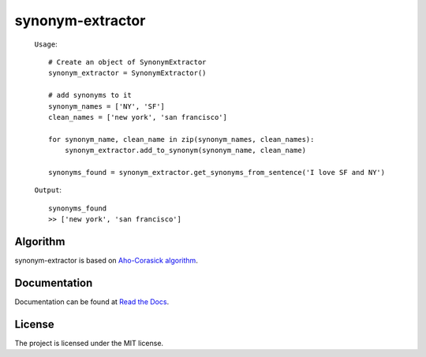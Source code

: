 
synonym-extractor
==============

    ``Usage``::

        # Create an object of SynonymExtractor
        synonym_extractor = SynonymExtractor()

        # add synonyms to it
        synonym_names = ['NY', 'SF']
        clean_names = ['new york', 'san francisco']

        for synonym_name, clean_name in zip(synonym_names, clean_names):
            synonym_extractor.add_to_synonym(synonym_name, clean_name)

        synonyms_found = synonym_extractor.get_synonyms_from_sentence('I love SF and NY')

    ``Output``::

        synonyms_found
        >> ['new york', 'san francisco']

Algorithm
----------

synonym-extractor is based on `Aho-Corasick algorithm
<https://en.wikipedia.org/wiki/Aho%E2%80%93Corasick_algorithm>`_.

Documentation
----------

Documentation can be found at `Read the Docs
<http://synonym-extractor.readthedocs.org>`_.

License
-------

The project is licensed under the MIT license.

